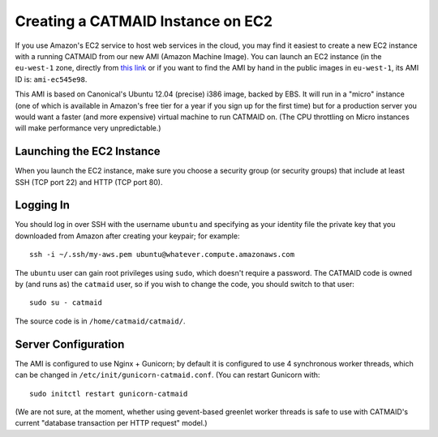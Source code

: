 .. _ami:

Creating a CATMAID Instance on EC2
==================================

If you use Amazon's EC2 service to host web services in the
cloud, you may find it easiest to create a new EC2 instance with
a running CATMAID from our new AMI (Amazon Machine Image).  You
can launch an EC2 instance (in the ``eu-west-1`` zone, directly
from `this link
<https://console.aws.amazon.com/ec2/home?region=eu-west-1#launchAmi=ami-ec545e98>`_
or if you want to find the AMI by hand in the public images in
``eu-west-1``, its AMI ID is: ``ami-ec545e98``.

This AMI is based on Canonical's Ubuntu 12.04 (precise) i386
image, backed by EBS.  It will run in a "micro" instance (one of
which is available in Amazon's free tier for a year if you
sign up for the first time) but for a production server you
would want a faster (and more expensive) virtual machine to run
CATMAID on.  (The CPU throttling on Micro instances will make
performance very unpredictable.)

Launching the EC2 Instance
##########################

When you launch the EC2 instance, make sure you choose a
security group (or security groups) that include at least SSH
(TCP port 22) and HTTP (TCP port 80).

Logging In
##########

You should log in over SSH with the username ``ubuntu`` and
specifying as your identity file the private key that you
downloaded from Amazon after creating your keypair; for example::

    ssh -i ~/.ssh/my-aws.pem ubuntu@whatever.compute.amazonaws.com

The ``ubuntu`` user can gain root privileges using ``sudo``,
which doesn't require a password.  The CATMAID code is owned by
(and runs as) the ``catmaid`` user, so if you wish to change the
code, you should switch to that user::

    sudo su - catmaid

The source code is in ``/home/catmaid/catmaid/``.

Server Configuration
####################

The AMI is configured to use Nginx + Gunicorn; by default it is
configured to use 4 synchronous worker threads, which can be
changed in ``/etc/init/gunicorn-catmaid.conf``.  (You can
restart Gunicorn with::

    sudo initctl restart gunicorn-catmaid

(We are not sure, at the moment, whether using gevent-based
greenlet worker threads is safe to use with CATMAID's current
"database transaction per HTTP request" model.)
